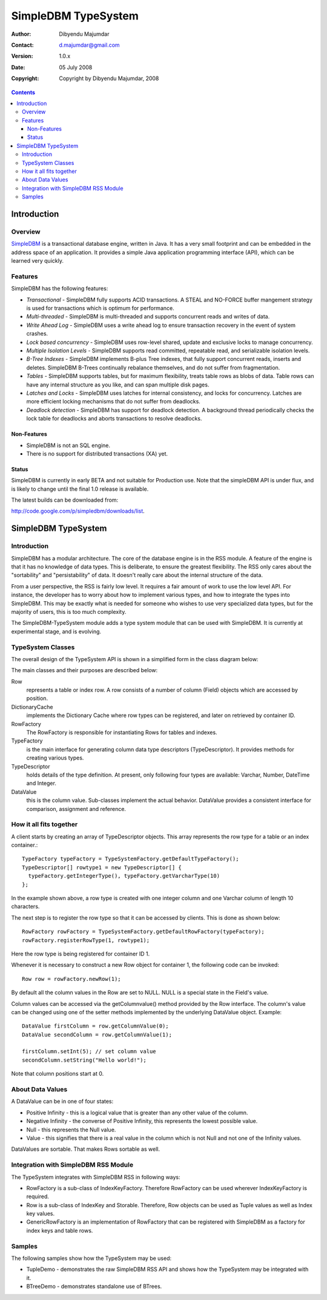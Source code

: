 .. -*- coding: utf-8 -*-

====================
SimpleDBM TypeSystem
====================

:Author: Dibyendu Majumdar
:Contact: d.majumdar@gmail.com
:Version: 1.0.x
:Date: 05 July 2008
:Copyright: Copyright by Dibyendu Majumdar, 2008

.. contents::

------------
Introduction
------------

Overview
========

SimpleDBM_ is a transactional database engine, written in Java. It has a
very small footprint and can be embedded in the address space of an
application. It provides a simple Java application programming interface (API), which can be learned very quickly.

.. _SimpleDBM: http://www.simpledbm.org

Features
========

SimpleDBM has the following features:

- *Transactional* - SimpleDBM fully supports ACID transactions. A STEAL and NO-FORCE buffer mangement strategy is used for transactions which is optimum for performance.
- *Multi-threaded* - SimpleDBM is multi-threaded and supports concurrent reads and writes of data.
- *Write Ahead Log* - SimpleDBM uses a write ahead log to ensure transaction recovery in the event of system crashes.
- *Lock based concurrency* - SimpleDBM uses row-level shared, update and exclusive locks to manage concurrency. 
- *Multiple Isolation Levels* - SimpleDBM supports read committed, repeatable read, and serializable isolation levels.
- *B-Tree Indexes* - SimpleDBM implements B-plus Tree indexes, that fully support concurrent reads, inserts and deletes. SimpleDBM B-Trees continually rebalance themselves, and do not suffer from fragmentation.
- *Tables* - SimpleDBM supports tables, but for maximum flexibility, treats table rows as blobs of data. Table rows can have any internal structure as you like, and can span multiple disk pages.
- *Latches and Locks* - SimpleDBM uses latches for internal consistency, and locks for concurrency. Latches are more efficient locking mechanisms that do not suffer from deadlocks.
- *Deadlock detection* - SimpleDBM has support for deadlock detection. A background thread periodically checks the lock table for deadlocks and aborts transactions to resolve deadlocks.

Non-Features
------------
- SimpleDBM is not an SQL engine. 
- There is no support for distributed transactions (XA) yet.

Status
------

SimpleDBM is currently in early BETA and not suitable for Production use. Note that the simpleDBM API is under flux, and is likely to change until the final 1.0 release is available. 

The latest builds can be downloaded from:

http://code.google.com/p/simpledbm/downloads/list.

--------------------
SimpleDBM TypeSystem
--------------------

Introduction
============

SimpleDBM has a modular architecture. The core of the database engine is
in the RSS module. A feature of the engine is that it has no knowledge of 
data types. This is deliberate, to ensure the greatest flexibility. The RSS
only cares about the "sortability" and "persistability" of data. It doesn't
really care about the internal structure of the data.

From a user perspective, the RSS is fairly low level. It requires a fair
amount of work to use the low level API. For instance, the developer has
to worry about how to implement various types, and how to integrate the
types into SimpleDBM. This may be exactly what is needed for someone who
wishes to use very specialized data types, but for the majority of users,
this is too much complexity.

The SimpleDBM-TypeSystem module adds a type system module that can
be used with SimpleDBM. It is currently at experimental stage, and is 
evolving. 

TypeSystem Classes
==================
The overall design of the TypeSystem API is shown in a simplified form in
the class diagram below:

.. image:: models/TypeSystem.png
   :scale: 60

The main classes and their purposes are described below:

Row
  represents a table or index row. A row consists of a number of
  column (Field) objects which are accessed by position.
  
DictionaryCache
  implements the Dictionary Cache where row types can be
  registered, and later on retrieved by container ID.   
  
RowFactory
  The RowFactory is responsible for instantiating Rows for 
  tables and indexes.
  
TypeFactory
  is the main interface for generating column data 
  type descriptors (TypeDescriptor). It provides methods for creating
  various types. 
  
TypeDescriptor 
  holds details of the type definition. At present, only
  following four types are available: Varchar, Number, DateTime and
  Integer.

DataValue
  this is the column value. Sub-classes implement the actual
  behavior. DataValue provides a consistent interface for comparison, 
  assignment and reference. 

How it all fits together
========================

A client starts by creating an array of TypeDescriptor objects.
This array represents the row type for a table or an index container.::

  TypeFactory typeFactory = TypeSystemFactory.getDefaultTypeFactory();
  TypeDescriptor[] rowtype1 = new TypeDescriptor[] {
    typeFactory.getIntegerType(), typeFactory.getVarcharType(10)
  };

In the example shown above, a row type is created with one
integer column and one Varchar column of length 10 characters.

The next step is to register the row type so that it can be
accessed by clients. This is done as shown below::

  RowFactory rowFactory = TypeSystemFactory.getDefaultRowFactory(typeFactory);
  rowFactory.registerRowType(1, rowtype1);

Here the row type is being registered for container ID 1.

Whenever it is necessary to construct a new Row object for
container 1, the following code can be invoked::

  Row row = rowFactory.newRow(1);

By default all the column values in the Row are set to NULL.
NULL is a special state in the Field's value.

Column values can be accessed via the getColumnvalue() method provided 
by the Row interface. The column's value can be changed using 
one of the setter methods implemented by the underlying DataValue 
object. Example::

  DataValue firstColumn = row.getColumnValue(0);
  DataValue secondColumn = row.getColumnValue(1);

  firstColumn.setInt(5); // set column value 
  secondColumn.setString("Hello world!");
  
Note that column positions start at 0. 

About Data Values
==================
A DataValue can be in one of four states:

* Positive Infinity - this is a logical value that is greater than
  any other value of the column. 
  
* Negative Infinity - the converse of Positive Infinity, this
  represents the lowest possible value.
  
* Null - this represents the Null value.

* Value - this signifies that there is a real value in the
  column which is not Null and not one of the Infinity
  values.

DataValues are sortable. That makes Rows sortable as well.

Integration with SimpleDBM RSS Module
=====================================
The TypeSystem integrates with SimpleDBM RSS in following ways:

* RowFactory is a sub-class of IndexKeyFactory. Therefore RowFactory can
  be used wherever IndexKeyFactory is required.
  
* Row is a sub-class of IndexKey and Storable. Therefore, Row
  objects can be used as Tuple values as well as Index key 
  values.

* GenericRowFactory is an implementation of RowFactory that can
  be registered with SimpleDBM as a factory for index keys and
  table rows. 

Samples
=======
The following samples show how the TypeSystem may be used:

* TupleDemo - demonstrates the raw SimpleDBM RSS API and shows
  how the TypeSystem may be integrated with it.
  
* BTreeDemo - demonstrates standalone use of BTrees.

